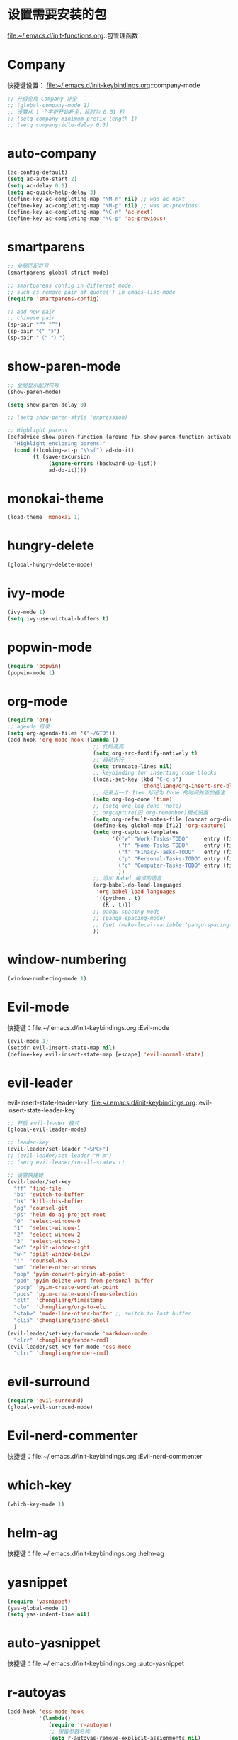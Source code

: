 * 设置需要安装的包
  file:~/.emacs.d/init-functions.org::包管理函数
* Company
  快捷键设置：
  file:~/.emacs.d/init-keybindings.org::company-mode
#+BEGIN_SRC emacs-lisp
  ;; 开启全局 Company 补全
  ;; (global-company-mode 1)
  ;; 设置从 1 个字符开始补全，延时为 0.01 秒
  ;; (setq company-minimum-prefix-length 1)
  ;; (setq company-idle-delay 0.3)
#+END_SRC
* auto-company
  #+BEGIN_SRC emacs-lisp
    (ac-config-default)
    (setq ac-auto-start 2)
    (setq ac-delay 0.1)
    (setq ac-quick-help-delay 3)
    (define-key ac-completing-map "\M-n" nil) ;; was ac-next
    (define-key ac-completing-map "\M-p" nil) ;; was ac-previous
    (define-key ac-completing-map "\C-n" 'ac-next)
    (define-key ac-completing-map "\C-p" 'ac-previous)
  #+END_SRC
* smartparens
  #+BEGIN_SRC emacs-lisp
    ;; 全局匹配符号
    (smartparens-global-strict-mode)

    ;; smartparens config in different mode.
    ;; such as remove pair of quote(') in emacs-lisp-mode
    (require 'smartparens-config)

    ;; add new pair
    ;; chinese pair
    (sp-pair "“" "”")
    (sp-pair "《" "》")
    (sp-pair "（" "）")
  #+END_SRC
* show-paren-mode
 #+BEGIN_SRC emacs-lisp
    ;; 全局显示配对符号
    (show-paren-mode)

    (setq show-paren-delay 0)

    ;; (setq show-paren-style 'expression)

    ;; Highlight parens
    (defadvice show-paren-function (around fix-show-paren-function activate)
      "Highlight enclosing parens."
      (cond ((looking-at-p "\\s(") ad-do-it)
            (t (save-excursion
                 (ignore-errors (backward-up-list))
                 ad-do-it))))
  #+END_SRC
* monokai-theme
  #+BEGIN_SRC emacs-lisp
    (load-theme 'monokai 1)
  #+END_SRC
* hungry-delete
  #+BEGIN_SRC emacs-lisp
    (global-hungry-delete-mode)
  #+END_SRC
* ivy-mode
  #+BEGIN_SRC emacs-lisp
    (ivy-mode 1)
    (setq ivy-use-virtual-buffers t)
  #+END_SRC
* popwin-mode
  #+BEGIN_SRC emacs-lisp
    (require 'popwin)
    (popwin-mode t)
  #+END_SRC
* org-mode
  #+BEGIN_SRC emacs-lisp
    (require 'org)
    ;; agenda 目录
    (setq org-agenda-files '("~/GTD"))
    (add-hook 'org-mode-hook (lambda ()
                               ;; 代码高亮
                               (setq org-src-fontify-natively t)
                               ;; 自动折行
                               (setq truncate-lines nil)
                               ;; keybinding for inserting code blocks
                               (local-set-key (kbd "C-c s")
                                              'chongliang/org-insert-src-block)
                               ;; 记录当一个 Item 标记为 Done 的时间并添加备注
                               (setq org-log-done 'time)
                               ;; (setq org-log-done 'note)
                               ;; orgcapture(旧 org-remenber)模式设置
                               (setq org-default-notes-file (concat org-directory "/GTD/notes.org"))
                               (define-key global-map [f12] 'org-capture)
                               (setq org-capture-templates
                                     '(("w" "Work-Tasks-TODO"     entry (file+headline "~/GTD/Work.org" "Tasks")     "* TODO %?\n  %i  %T")
                                       ("h" "Home-Tasks-TODO"     entry (file+headline "~/GTD/Home.org" "Tasks")     "* TODO %?\n  %i  %T")
                                       ("f" "Finacy-Tasks-TODO"   entry (file+headline "~/GTD/Finacy.org" "Tasks")   "* TODO %?\n  %i  %T")
                                       ("p" "Personal-Tasks-TODO" entry (file+headline "~/GTD/Personal.org" "Tasks")  "* TODO %?\n  %i  %T")
                                       ("c" "Computer-Tasks-TODO" entry (file+headline "~/GTD/Computer.org" "Tasks") "* TODO %?\n  %i  %T")
                                       ))
                               ;; 添加 Babel 编译的语言
                               (org-babel-do-load-languages
                                'org-babel-load-languages
                                '((python . t)
                                  (R . t)))
                               ;; pangu-spacing-mode
                               ;; (pangu-spacing-mode)
                               ;; (set (make-local-variable 'pangu-spacing-real-insert-separtor) t)
                               ))
  #+END_SRC
* window-numbering
  #+BEGIN_SRC emacs-lisp
    (window-numbering-mode 1)
  #+END_SRC
* Evil-mode
  快捷键：file:~/.emacs.d/init-keybindings.org::Evil-mode
  #+BEGIN_SRC emacs-lisp
    (evil-mode 1)
    (setcdr evil-insert-state-map nil)
    (define-key evil-insert-state-map [escape] 'evil-normal-state)
  #+END_SRC
* evil-leader
  evil-insert-state-leader-key: file:~/.emacs.d/init-keybindings.org::evil-insert-state-leader-key
  #+BEGIN_SRC emacs-lisp
    ;; 开启 evil-leader 模式
    (global-evil-leader-mode)

    ;; leader-key
    (evil-leader/set-leader "<SPC>")
    ;; (evil-leader/set-leader "M-m")
    ;; (setq evil-leader/in-all-states t)

    ;; 设置快捷键
    (evil-leader/set-key
      "ff" 'find-file
      "bb" 'switch-to-buffer
      "bk" 'kill-this-buffer
      "pg" 'counsel-git
      "ps" 'helm-do-ag-project-root
      "0"  'select-window-0
      "1"  'select-window-1
      "2"  'select-window-2
      "3"  'select-window-3
      "w/" 'split-window-right
      "w-" 'split-window-below
      ":"  'counsel-M-x
      "wm" 'delete-other-windows
      "ppp" 'pyim-convert-pinyin-at-point
      "ppd" 'pyim-delete-word-from-personal-buffer
      "ppcp" 'pyim-create-word-at-point
      "ppcs" 'pyim-create-word-from-selection
      "clt"  'chongliang/timestamp
      "clo"  'chongliang/org-to-elc
      "<tab>" 'mode-line-other-buffer ;; switch to last buffer
      "clis" 'chongliang/isend-shell
      )
    (evil-leader/set-key-for-mode 'markdown-mode
      "clrr" 'chongliang/render-rmd)
    (evil-leader/set-key-for-mode 'ess-mode
      "clrr" 'chongliang/render-rmd)
  #+END_SRC
* evil-surround
  #+BEGIN_SRC emacs-lisp
    (require 'evil-surround)
    (global-evil-surround-mode)
  #+END_SRC
* Evil-nerd-commenter
  快捷键：file:~/.emacs.d/init-keybindings.org::Evil-nerd-commenter
* which-key
  #+BEGIN_SRC emacs-lisp
    (which-key-mode 1)
  #+END_SRC
* helm-ag
  快捷键：file:~/.emacs.d/init-keybindings.org::helm-ag
* yasnippet
  #+BEGIN_SRC emacs-lisp
    (require 'yasnippet)
    (yas-global-mode 1)
    (setq yas-indent-line nil)
  #+END_SRC
* auto-yasnippet
  快捷键：file:~/.emacs.d/init-keybindings.org::auto-yasnippet
* r-autoyas
  #+BEGIN_SRC emacs-lisp
    (add-hook 'ess-mode-hook
              '(lambda()
                 (require 'r-autoyas)
                 ;; 保留参数名称
                 (setq r-autoyas-remove-explicit-assignments nil)
                 ;; 多少个参数后，每个参数折行
                 (setq r-autoyas-number-of-commas-before-return 10)
                 ;; (setq r-autoyas-auto-expand-with-paren t)
                 ;; 调用 r-autoyas
                 'r-autoyas-ess-activate))
  #+END_SRC

* ESS
  快捷键：file:~/.emacs.d/init-keybindings.org::-yasnippet
  chongliang/ess-eval-line-or-region：file:~/.emacs.d/init-functions.org::chongliang/ess-eval-line-or-region
  #+BEGIN_SRC emacs-lisp
    (add-hook 'ess-mode-hook
              '(lambda()
                 (add-hook 'write-file-functions
                           (lambda ()
                             (ess-nuke-trailing-whitespace)))
                 (setq ess-nuke-trailing-whitespace-p t)
                 (setq ess-smart-operators t)
                 ;; (setq-local ac-sources ac-sources)
                 ;; (add-to-list 'ac-sources '(ac-source-R-objects ac-source-R ac-source-R-args))
                 ))
  #+END_SRC
** ess assign key
   file:~/.emacs.d/init-keybindings.org::ESS
** inferior-ess-mode
   #+BEGIN_SRC emacs-lisp
     (add-hook 'inferior-ess-mode-hook
               '(lambda()
                  (add-hook 'write-file-functions
                            (lambda ()
                              (ess-nuke-trailing-whitespace)))
                  (setq ess-nuke-trailing-whitespace-p t)
                  (setq ess-smart-operators t)))
     ;; (add-hook 'inferior-ess-mode-hook 'electric-spacing-mode)
   #+END_SRC
* ploymode
  #+BEGIN_SRC emacs-lisp
    (require 'poly-R)
    (require 'poly-markdown)
    (add-to-list 'auto-mode-alist '("\\.Rmd" . poly-markdown+r-mode))
  #+END_SRC
* flycheck
  #+BEGIN_SRC emacs-lisp
    (global-flycheck-mode)
  #+END_SRC
* markdown-mode
  #+BEGIN_SRC emacs-lisp
    (autoload 'markdown-mode
      "markdown-mode" "Major mode for editing Markdown files" t)
    (add-to-list 'auto-mode-alist'("'\.markdown\'" . markdown-mode))
    (add-to-list 'auto-mode-alist'("'\.md\'" . markdown-mode))
  #+END_SRC
* bash-completion
  #+BEGIN_SRC emacs-lisp
    (autoload 'bash-completion-dynamic-complete
      "bash-completion"
      "BASH completion hook")
    (add-hook 'shell-dynamic-complete-functions
      'bash-completion-dynamic-complete)
  #+END_SRC
* chinese-pyim
  快捷键 1：file:~/.emacs.d/init-keybindings.org::chinese-pyim
  快捷键 2：file:~/.emacs.d/init-packages.org::evil-leader
  #+BEGIN_SRC emacs-lisp
    ;; use default chinese-pyim-pymap
    (require 'chinese-pyim)

    ;; use basedict
    (require 'chinese-pyim-basedict)
    (chinese-pyim-basedict-enable)

    ;; dafault input method`'
    (setq-default default-input-method "chinese-pyim")

    ;; integrate and improve company-mode
    (require 'chinese-pyim-company)
    (setq pyim-company-max-length 6)

    ;; isearch can use pinyin
    (setq pyim-isearch-enable-pinyin-search t)

    ;; english input switch
    (setq-default pyim-english-input-switch-functions
                  '(pyim-probe-dynamic-english pyim-probe-isearch-mode))

    ;; punctuation-half-width
    (setq-default pyim-punctuation-half-width-functions
                  '(pyim-probe-punctuation-after-punctuation pyim-probe-punctuation-line-beginning))
  #+END_SRC
** chinese-pyim-shift-space
   #+BEGIN_SRC emacs-lisp
     (defun chongliang/chinese-pyim-shift-space ()
       "全角、半角符号转换和拼音－汉字转换，整合 chinese-pyim 中的 (pyim-punctuation-translate-at-point) 和 (pyim-convert-pinyin-at-point)"
       (interactive)
       (if (string-match (char-to-string (preceding-char)) ",./$，。、￥") ;  ",./，。、"为需要切换全角、半角的标点符号
           (pyim-punctuation-translate-at-point)
         (pyim-convert-pinyin-at-point)))
     ;; (global-set-key (kbd "S-<SPC>") 'chongliang/chinese-pyim-shift-space)
   #+END_SRC

* electric-operator
  #+BEGIN_SRC emacs-lisp
    (require 'electric-operator)
    ;; ess(R)
    (add-hook 'ess-mode-hook #'electric-operator-mode)
    (electric-operator-add-rules-for-mode 'ess-mode
                                          (cons "?" "?")
                                          (cons "=" " = "))
    (add-hook 'inferior-ess-mode-hook #'electric-operator-mode)
    (electric-operator-add-rules-for-mode 'inferior-ess-mode
                                          (cons "?" "?")
                                          (cons "=" " = "))
    ;; C++
    (add-hook 'c++-mode-hook #'electric-operator-mode)
    ;; python
    (add-hook 'python-mode-hook #'electric-operator-mode)
    (apply #'electric-operator-add-rules-for-mode 'ein-mode electric-operator-prose-rules)
  #+END_SRC
* python-mode
  https://github.com/proofit404/anaconda-mode
  #+BEGIN_SRC emacs-lisp
    (add-hook 'python-mode-hook 'anaconda-mode)
    (add-hook 'python-mode-hook 'anaconda-eldoc-mode)
  #+END_SRC
* ein
  https://tkf.github.io/emacs-ipython-notebook/#id24
  #+BEGIN_SRC emacs-lisp
    (require 'ein)
    (add-hook 'ein-mode-hook 'anaconda-mode)
    (add-hook 'ein-mode-hook 'anaconda-eldoc-mode)
  #+END_SRC
